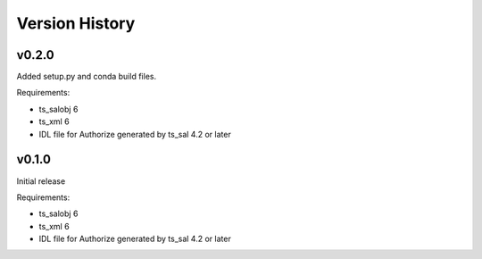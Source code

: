.. py:currentmodule:: lsst.ts.authorize

.. _lsst.ts.authorize.version_history:

###############
Version History
###############

v0.2.0
======

Added setup.py and conda build files.

Requirements:

* ts_salobj 6
* ts_xml 6
* IDL file for Authorize generated by ts_sal 4.2 or later

v0.1.0
======

Initial release

Requirements:

* ts_salobj 6
* ts_xml 6
* IDL file for Authorize generated by ts_sal 4.2 or later
